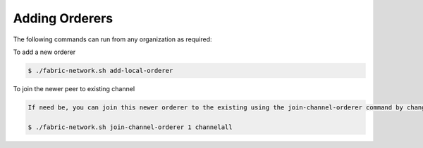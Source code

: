 Adding Orderers
=====

The following commands can run from any organization as required:

To add a new orderer

.. code-block:: bash

	$ ./fabric-network.sh add-local-orderer

To join the newer peer to existing channel


.. code-block:: bash
    
	If need be, you can join this newer orderer to the existing using the join-channel-orderer command by changing the orderer <number> as required
	
	$ ./fabric-network.sh join-channel-orderer 1 channelall